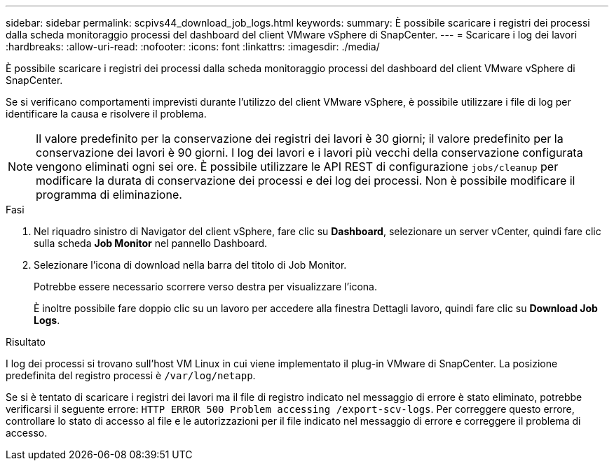 ---
sidebar: sidebar 
permalink: scpivs44_download_job_logs.html 
keywords:  
summary: È possibile scaricare i registri dei processi dalla scheda monitoraggio processi del dashboard del client VMware vSphere di SnapCenter. 
---
= Scaricare i log dei lavori
:hardbreaks:
:allow-uri-read: 
:nofooter: 
:icons: font
:linkattrs: 
:imagesdir: ./media/


[role="lead"]
È possibile scaricare i registri dei processi dalla scheda monitoraggio processi del dashboard del client VMware vSphere di SnapCenter.

Se si verificano comportamenti imprevisti durante l'utilizzo del client VMware vSphere, è possibile utilizzare i file di log per identificare la causa e risolvere il problema.


NOTE: Il valore predefinito per la conservazione dei registri dei lavori è 30 giorni; il valore predefinito per la conservazione dei lavori è 90 giorni. I log dei lavori e i lavori più vecchi della conservazione configurata vengono eliminati ogni sei ore. È possibile utilizzare le API REST di configurazione `jobs/cleanup` per modificare la durata di conservazione dei processi e dei log dei processi. Non è possibile modificare il programma di eliminazione.

.Fasi
. Nel riquadro sinistro di Navigator del client vSphere, fare clic su *Dashboard*, selezionare un server vCenter, quindi fare clic sulla scheda *Job Monitor* nel pannello Dashboard.
. Selezionare l'icona di download nella barra del titolo di Job Monitor.
+
Potrebbe essere necessario scorrere verso destra per visualizzare l'icona.

+
È inoltre possibile fare doppio clic su un lavoro per accedere alla finestra Dettagli lavoro, quindi fare clic su *Download Job Logs*.



.Risultato
I log dei processi si trovano sull'host VM Linux in cui viene implementato il plug-in VMware di SnapCenter. La posizione predefinita del registro processi è `/var/log/netapp`.

Se si è tentato di scaricare i registri dei lavori ma il file di registro indicato nel messaggio di errore è stato eliminato, potrebbe verificarsi il seguente errore: `HTTP ERROR 500 Problem accessing /export-scv-logs`. Per correggere questo errore, controllare lo stato di accesso al file e le autorizzazioni per il file indicato nel messaggio di errore e correggere il problema di accesso.
